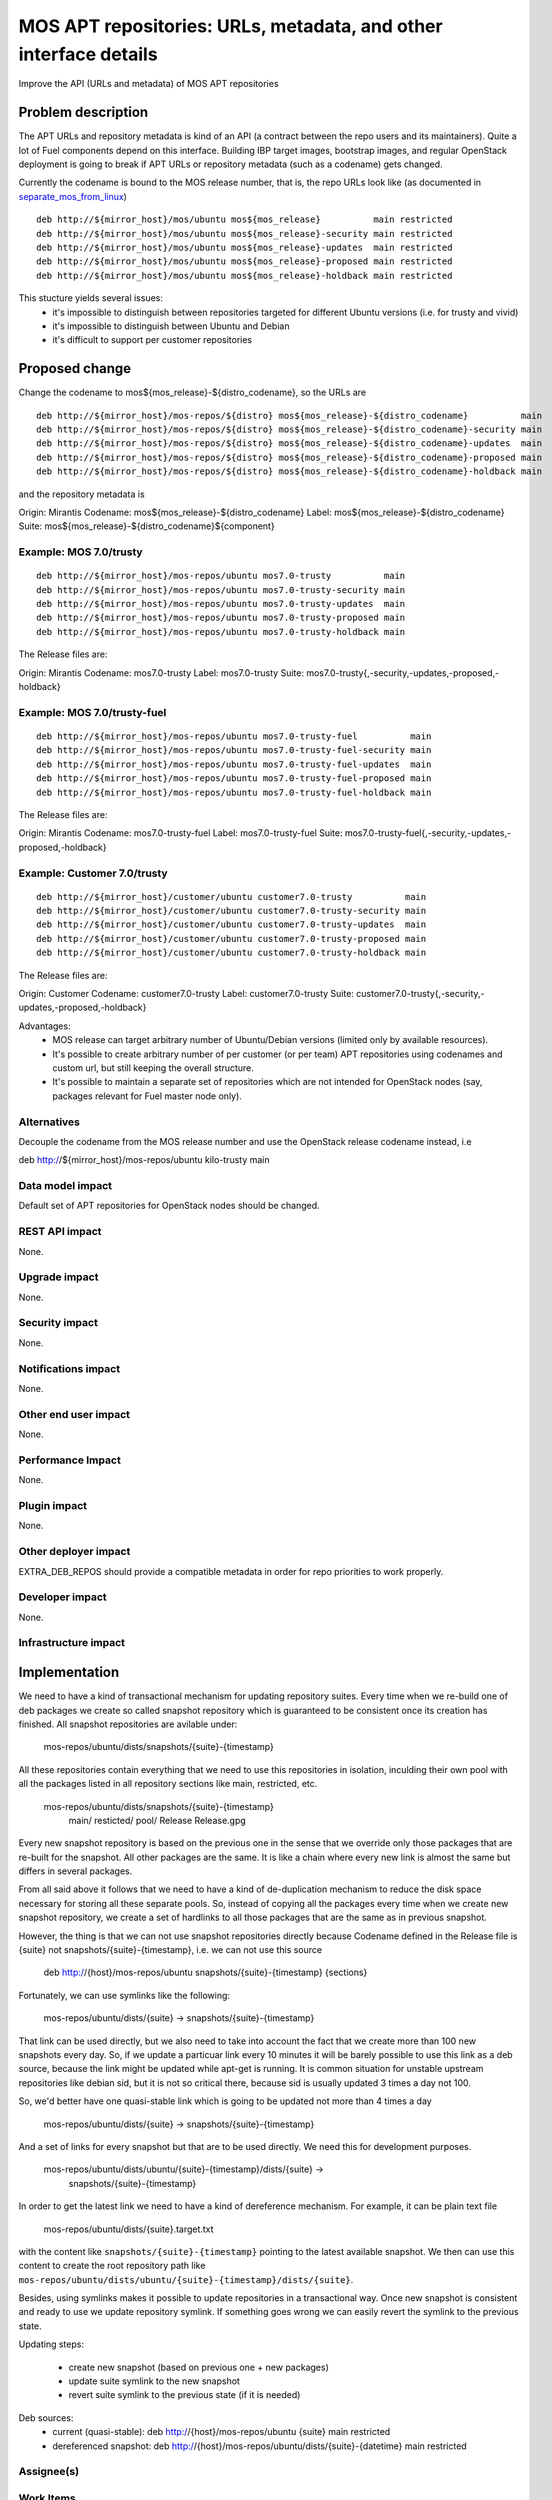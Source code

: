 ..
 This work is licensed under a Creative Commons Attribution 3.0 Unported
 License.

 http://creativecommons.org/licenses/by/3.0/legalcode

=================================================================
MOS APT repositories: URLs, metadata, and other interface details
=================================================================

Improve the API (URLs and metadata) of MOS APT repositories

Problem description
===================

The APT URLs and repository metadata is kind of an API (a contract between
the repo users and its maintainers). Quite a lot of Fuel components depend
on this interface. Building IBP target images, bootstrap images, and regular
OpenStack deployment is going to break if APT URLs or repository metadata
(such as a codename) gets changed.

Currently the codename is bound to the MOS release number, that is, the repo
URLs look like (as documented in separate_mos_from_linux_)

::

 deb http://${mirror_host}/mos/ubuntu mos${mos_release}          main restricted
 deb http://${mirror_host}/mos/ubuntu mos${mos_release}-security main restricted
 deb http://${mirror_host}/mos/ubuntu mos${mos_release}-updates  main restricted
 deb http://${mirror_host}/mos/ubuntu mos${mos_release}-proposed main restricted
 deb http://${mirror_host}/mos/ubuntu mos${mos_release}-holdback main restricted

This stucture yields several issues:
 - it's impossible to distinguish between repositories targeted for different
   Ubuntu versions (i.e. for trusty and vivid)
 - it's impossible to distinguish between Ubuntu and Debian
 - it's difficult to support per customer repositories

.. _separate_mos_from_linux: https://github.com/stackforge/fuel-specs/blob/master/specs/6.1/separate-mos-from-linux.rst


Proposed change
===============

Change the codename to mos${mos_release}-${distro_codename}, so the URLs are

::

 deb http://${mirror_host}/mos-repos/${distro} mos${mos_release}-${distro_codename}          main
 deb http://${mirror_host}/mos-repos/${distro} mos${mos_release}-${distro_codename}-security main
 deb http://${mirror_host}/mos-repos/${distro} mos${mos_release}-${distro_codename}-updates  main
 deb http://${mirror_host}/mos-repos/${distro} mos${mos_release}-${distro_codename}-proposed main
 deb http://${mirror_host}/mos-repos/${distro} mos${mos_release}-${distro_codename}-holdback main

and the repository metadata is

Origin: Mirantis
Codename: mos${mos_release}-${distro_codename}
Label: mos${mos_release}-${distro_codename}
Suite: mos${mos_release}-${distro_codename}${component}

Example: MOS 7.0/trusty
-------------------------

::

 deb http://${mirror_host}/mos-repos/ubuntu mos7.0-trusty          main
 deb http://${mirror_host}/mos-repos/ubuntu mos7.0-trusty-security main
 deb http://${mirror_host}/mos-repos/ubuntu mos7.0-trusty-updates  main
 deb http://${mirror_host}/mos-repos/ubuntu mos7.0-trusty-proposed main
 deb http://${mirror_host}/mos-repos/ubuntu mos7.0-trusty-holdback main

The Release files are:

Origin: Mirantis
Codename: mos7.0-trusty
Label: mos7.0-trusty
Suite: mos7.0-trusty{,-security,-updates,-proposed,-holdback}

Example: MOS 7.0/trusty-fuel
----------------------------

::

 deb http://${mirror_host}/mos-repos/ubuntu mos7.0-trusty-fuel          main
 deb http://${mirror_host}/mos-repos/ubuntu mos7.0-trusty-fuel-security main
 deb http://${mirror_host}/mos-repos/ubuntu mos7.0-trusty-fuel-updates  main
 deb http://${mirror_host}/mos-repos/ubuntu mos7.0-trusty-fuel-proposed main
 deb http://${mirror_host}/mos-repos/ubuntu mos7.0-trusty-fuel-holdback main

The Release files are:

Origin: Mirantis
Codename: mos7.0-trusty-fuel
Label: mos7.0-trusty-fuel
Suite: mos7.0-trusty-fuel{,-security,-updates,-proposed,-holdback}

Example: Customer 7.0/trusty
----------------------------

::

 deb http://${mirror_host}/customer/ubuntu customer7.0-trusty          main
 deb http://${mirror_host}/customer/ubuntu customer7.0-trusty-security main
 deb http://${mirror_host}/customer/ubuntu customer7.0-trusty-updates  main
 deb http://${mirror_host}/customer/ubuntu customer7.0-trusty-proposed main
 deb http://${mirror_host}/customer/ubuntu customer7.0-trusty-holdback main

The Release files are:

Origin: Customer
Codename: customer7.0-trusty
Label: customer7.0-trusty
Suite: customer7.0-trusty{,-security,-updates,-proposed,-holdback}

Advantages:
 - MOS release can target arbitrary number of Ubuntu/Debian versions
   (limited only by available resources).
 - It's possible to create arbitrary number of per customer (or per team)
   APT repositories using codenames and custom url, but still keeping
   the overall structure.
 - It's possible to maintain a separate set of repositories which are
   not intended for OpenStack nodes (say, packages relevant for Fuel master
   node only).

Alternatives
------------

Decouple the codename from the MOS release number and use the OpenStack
release codename instead, i.e

deb http://${mirror_host}/mos-repos/ubuntu kilo-trusty main

Data model impact
-----------------

Default set of APT repositories for OpenStack nodes should be changed.

REST API impact
---------------

None.

Upgrade impact
--------------

None.


Security impact
---------------

None.

Notifications impact
--------------------

None.

Other end user impact
---------------------

None.

Performance Impact
------------------

None.

Plugin impact
-------------

None.

Other deployer impact
---------------------

EXTRA_DEB_REPOS should provide a compatible metadata in order for repo
priorities to work properly.

Developer impact
----------------

None.

Infrastructure impact
---------------------


Implementation
==============

We need to have a kind of transactional mechanism for updating repository
suites. Every time when we re-build one of deb packages we create
so called snapshot repository which is guaranteed to be consistent once its
creation has finished. All snapshot repositories are avilable under:

  mos-repos/ubuntu/dists/snapshots/{suite}-{timestamp}

All these repositories contain everything that we need to use this repositories
in isolation, inculding their own pool with all the packages listed in all
repository sections like main, restricted, etc.

  mos-repos/ubuntu/dists/snapshots/{suite}-{timestamp}
    main/
    resticted/
    pool/
    Release
    Release.gpg

Every new snapshot repository is based on the previous one in the sense that
we override only those packages that are re-built for the snapshot. All other
packages are the same. It is like a chain where every new link is almost the
same but differs in several packages.

From all said above it follows that we need
to have a kind of de-duplication mechanism to reduce the disk space necessary
for storing all these separate pools. So, instead of copying all the packages
every time when we create new snapshot repository, we create a set of
hardlinks to all those packages that are the same as in previous snapshot.

However, the thing is that we can not use snapshot repositories directly
because Codename defined in the Release file is {suite} not
snapshots/{suite}-{timestamp}, i.e. we can not use this source

  deb http://{host}/mos-repos/ubuntu snapshots/{suite}-{timestamp} {sections}

Fortunately, we can use symlinks like the following:

  mos-repos/ubuntu/dists/{suite} -> snapshots/{suite}-{timestamp}

That link can be used directly, but we also need to take into account
the fact that we create more than 100 new snapshots every day.
So, if we update a particuar link
every 10 minutes it will be barely possible to use this link as
a deb source, because the link might be updated while apt-get is running.
It is common situation for unstable upstream repositories like debian sid,
but it is not so critical there, because sid is usually updated 3 times a
day not 100.

So, we'd better have one quasi-stable link which is going to be updated
not more than 4 times a day

  mos-repos/ubuntu/dists/{suite} -> snapshots/{suite}-{timestamp}

And a set of links for every snapshot but that are to be used directly. We
need this for development purposes.

  mos-repos/ubuntu/dists/ubuntu/{suite}-{timestamp}/dists/{suite} ->
    snapshots/{suite}-{timestamp}

In order to get the latest link we need to have a kind of dereference
mechanism. For example, it can be plain text file

  mos-repos/ubuntu/dists/{suite}.target.txt

with the content like ``snapshots/{suite}-{timestamp}`` pointing to the latest
available snapshot. We then can use this content to create the root repository
path like ``mos-repos/ubuntu/dists/ubuntu/{suite}-{timestamp}/dists/{suite}``.

Besides, using symlinks makes it possible to update repositories in a
transactional way. Once new snapshot is consistent and ready to use we
update repository symlink. If something goes wrong we can easily revert
the symlink to the previous state.

Updating steps:

  - create new snapshot (based on previous one + new packages)
  - update suite symlink to the new snapshot
  - revert suite symlink to the previous state (if it is needed)

Deb sources:
  - current (quasi-stable):
    deb http://{host}/mos-repos/ubuntu {suite} main restricted

  - dereferenced snapshot:
    deb http://{host}/mos-repos/ubuntu/dists/{suite}-{datetime} main restricted


Assignee(s)
-----------


Work Items
----------


Dependencies
============

None.


Testing
=======


Acceptance criteria
-------------------


Documentation Impact
====================

* New APT URLs and repo metadata (Release files) should be documented so
  people can create their repositories the right way.


References
==========
